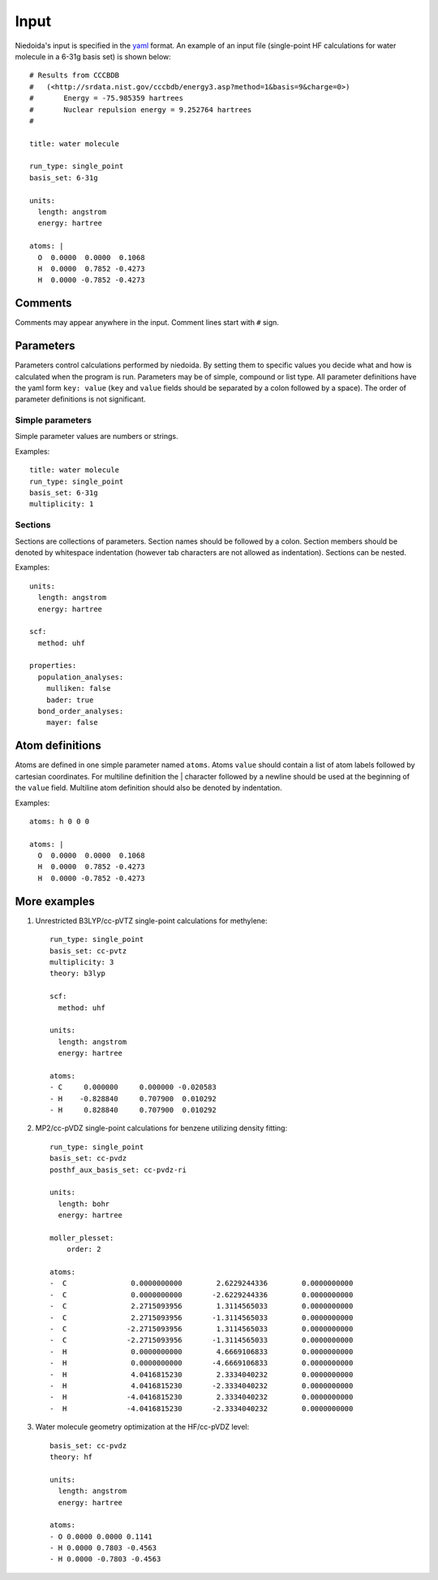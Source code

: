 .. input

Input
=====


Niedoida's input is specified in the `yaml <http://yaml.org>`_ format. An
example of an input file (single-point HF calculations for water molecule in a
6-31g basis set) is shown below::

   # Results from CCCBDB  
   #   (<http://srdata.nist.gov/cccbdb/energy3.asp?method=1&basis=9&charge=0>)
   #       Energy = -75.985359 hartrees
   #       Nuclear repulsion energy = 9.252764 hartrees 
   #

   title: water molecule

   run_type: single_point
   basis_set: 6-31g

   units:
     length: angstrom
     energy: hartree

   atoms: |
     O  0.0000  0.0000  0.1068
     H  0.0000  0.7852 -0.4273
     H  0.0000 -0.7852 -0.4273

Comments
--------

Comments may appear anywhere in the input. Comment lines start with ``#`` sign.



Parameters
----------

Parameters control calculations performed by niedoida. By setting them to
specific values you decide what and how is calculated when the program is run.
Parameters may be of simple, compound or list type. All parameter definitions
have the yaml form ``key: value`` (``key`` and ``value`` fields should be
separated by a colon followed by a space). The order of parameter definitions is
not significant.


Simple parameters
^^^^^^^^^^^^^^^^^

Simple parameter values are numbers or strings.

Examples::

   title: water molecule
   run_type: single_point
   basis_set: 6-31g 
   multiplicity: 1

Sections
^^^^^^^^

Sections are collections of parameters. Section names should be followed by a colon. Section members
should be denoted by whitespace indentation (however tab characters are not allowed as indentation). 
Sections can be nested.


Examples::

   units:
     length: angstrom
     energy: hartree

   scf:
     method: uhf

   properties:
     population_analyses: 
       mulliken: false
       bader: true
     bond_order_analyses:
       mayer: false

.. _atoms:

Atom definitions
----------------

Atoms are defined in one simple parameter named ``atoms``. Atoms ``value`` should contain a list
of atom labels followed by cartesian coordinates. For multiline definition the | character followed by a newline should be used 
at the beginning of the ``value`` field. Multiline atom definition should also be denoted by indentation.

Examples::


   atoms: h 0 0 0

   atoms: |
     O  0.0000  0.0000  0.1068
     H  0.0000  0.7852 -0.4273
     H  0.0000 -0.7852 -0.4273

 
More examples
-------------

1. Unrestricted B3LYP/cc-pVTZ single-point calculations for methylene::

    run_type: single_point
    basis_set: cc-pvtz
    multiplicity: 3
    theory: b3lyp

    scf:
      method: uhf 

    units:
      length: angstrom
      energy: hartree

    atoms: 
    - C     0.000000     0.000000 -0.020583
    - H    -0.828840     0.707900  0.010292
    - H     0.828840     0.707900  0.010292

2. MP2/cc-pVDZ single-point calculations for benzene utilizing density fitting::

    run_type: single_point
    basis_set: cc-pvdz
    posthf_aux_basis_set: cc-pvdz-ri

    units:
      length: bohr
      energy: hartree

    moller_plesset:
        order: 2

    atoms:
    -  C               0.0000000000        2.6229244336        0.0000000000
    -  C               0.0000000000       -2.6229244336        0.0000000000
    -  C               2.2715093956        1.3114565033        0.0000000000
    -  C               2.2715093956       -1.3114565033        0.0000000000
    -  C              -2.2715093956        1.3114565033        0.0000000000
    -  C              -2.2715093956       -1.3114565033        0.0000000000
    -  H               0.0000000000        4.6669106833        0.0000000000
    -  H               0.0000000000       -4.6669106833        0.0000000000
    -  H               4.0416815230        2.3334040232        0.0000000000
    -  H               4.0416815230       -2.3334040232        0.0000000000
    -  H              -4.0416815230        2.3334040232        0.0000000000
    -  H              -4.0416815230       -2.3334040232        0.0000000000

3. Water molecule geometry optimization at the HF/cc-pVDZ level::

    basis_set: cc-pvdz
    theory: hf

    units:
      length: angstrom
      energy: hartree

    atoms: 
    - O 0.0000 0.0000 0.1141
    - H 0.0000 0.7803 -0.4563
    - H 0.0000 -0.7803 -0.4563

